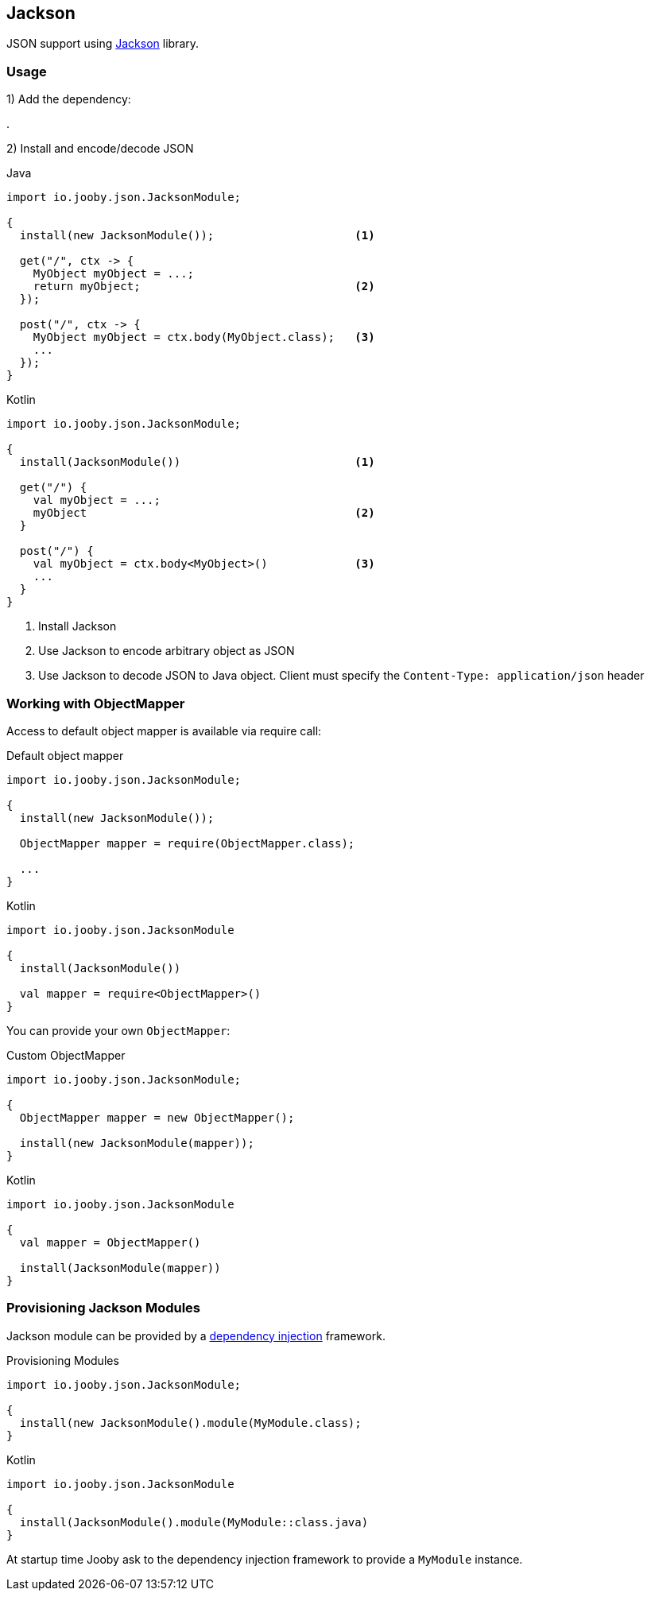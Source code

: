 == Jackson

JSON support using https://github.com/FasterXML/jackson[Jackson] library.

=== Usage

1) Add the dependency:

[dependency, artifactId="jooby-jackson"]
.

2) Install and encode/decode JSON

.Java
[source, java, role="primary"]
----
import io.jooby.json.JacksonModule;

{
  install(new JacksonModule());                     <1>

  get("/", ctx -> {
    MyObject myObject = ...;
    return myObject;                                <2>
  });

  post("/", ctx -> {
    MyObject myObject = ctx.body(MyObject.class);   <3>
    ...
  });
}
----

.Kotlin
[source, kt, role="secondary"]
----
import io.jooby.json.JacksonModule;

{
  install(JacksonModule())                          <1>

  get("/") {
    val myObject = ...;
    myObject                                        <2>
  }

  post("/") {
    val myObject = ctx.body<MyObject>()             <3>
    ...
  }
}
----

<1> Install Jackson
<2> Use Jackson to encode arbitrary object as JSON
<3> Use Jackson to decode JSON to Java object. Client must specify the `Content-Type: application/json` header

=== Working with ObjectMapper

Access to default object mapper is available via require call:

.Default object mapper
[source, java, role="primary"]
----
import io.jooby.json.JacksonModule;

{
  install(new JacksonModule());

  ObjectMapper mapper = require(ObjectMapper.class);
  
  ...
}
----

.Kotlin
[source, kt, role="secondary"]
----
import io.jooby.json.JacksonModule

{
  install(JacksonModule())

  val mapper = require<ObjectMapper>()
}
----

You can provide your own `ObjectMapper`:

.Custom ObjectMapper
[source, java, role="primary"]
----
import io.jooby.json.JacksonModule;

{
  ObjectMapper mapper = new ObjectMapper();

  install(new JacksonModule(mapper));
}
----

.Kotlin
[source, kt, role="secondary"]
----
import io.jooby.json.JacksonModule

{
  val mapper = ObjectMapper()

  install(JacksonModule(mapper))
}
----

=== Provisioning Jackson Modules

Jackson module can be provided by a link:/#dependency-injection[dependency injection] framework.

.Provisioning Modules
[source, java, role="primary"]
----
import io.jooby.json.JacksonModule;

{
  install(new JacksonModule().module(MyModule.class);
}
----

.Kotlin
[source, kt, role="secondary"]
----
import io.jooby.json.JacksonModule

{
  install(JacksonModule().module(MyModule::class.java)
}
----

At startup time Jooby ask to the dependency injection framework to provide a `MyModule` instance.
